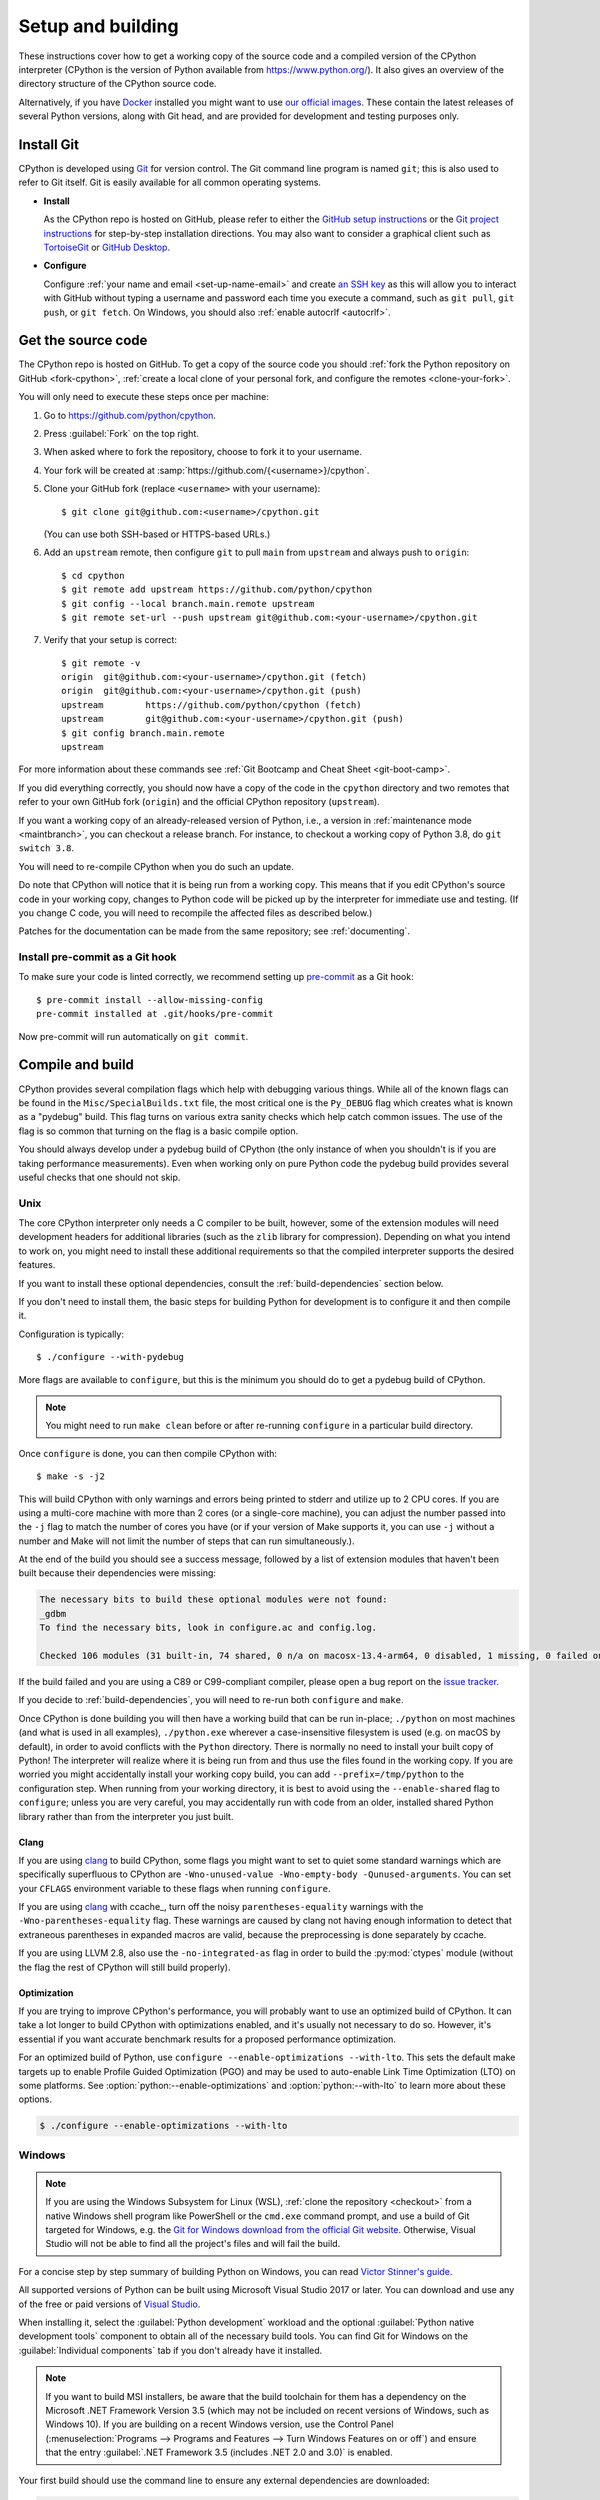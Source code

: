 .. _setup-building:
.. _setup:

==================
Setup and building
==================

.. raw:: html

    <script>
    document.addEventListener('DOMContentLoaded', function() {
      activateTab(getOS());
    });
    </script>

.. highlight:: console

These instructions cover how to get a working copy of the source code and a
compiled version of the CPython interpreter (CPython is the version of Python
available from https://www.python.org/). It also gives an overview of the
directory structure of the CPython source code.

Alternatively, if you have `Docker <https://www.docker.com/>`_ installed you
might want to use `our official images
<https://gitlab.com/python-devs/ci-images/blob/main/README.md>`_.  These
contain the latest releases of several Python versions, along with Git head,
and are provided for development and testing purposes only.

.. seealso::

   The :ref:`quick-reference` gives brief summary of the process from
   installing Git to submitting a pull request.

.. _vcsetup:

Install Git
===========

CPython is developed using `Git <https://git-scm.com>`_ for version control. The Git
command line program is named ``git``; this is also used to refer to Git
itself. Git is easily available for all common operating systems.

- **Install**

  As the CPython repo is hosted on GitHub, please refer to either the
  `GitHub setup instructions <https://docs.github.com/en/get-started/quickstart/set-up-git>`_
  or the `Git project instructions <https://git-scm.com>`_ for step-by-step
  installation directions. You may also want to consider a graphical client
  such as `TortoiseGit <https://tortoisegit.org/>`_ or
  `GitHub Desktop <https://desktop.github.com/>`_.

- **Configure**

  Configure :ref:`your name and email <set-up-name-email>` and create
  `an SSH key <https://docs.github.com/en/authentication/connecting-to-github-with-ssh/adding-a-new-ssh-key-to-your-github-account>`_
  as this will allow you to interact with GitHub without typing a username
  and password each time you execute a command, such as ``git pull``,
  ``git push``, or ``git fetch``.  On Windows, you should also
  :ref:`enable autocrlf <autocrlf>`.


.. _checkout:

Get the source code
===================

The CPython repo is hosted on GitHub. To get a copy of the source code you should
:ref:`fork the Python repository on GitHub <fork-cpython>`, :ref:`create a local
clone of your personal fork, and configure the remotes <clone-your-fork>`.

You will only need to execute these steps once per machine:

1. Go to https://github.com/python/cpython.

2. Press :guilabel:`Fork` on the top right.

3. When asked where to fork the repository, choose to fork it to your username.

4. Your fork will be created at :samp:`https://github.com/{<username>}/cpython`.

5. Clone your GitHub fork (replace ``<username>`` with your username)::

      $ git clone git@github.com:<username>/cpython.git

   (You can use both SSH-based or HTTPS-based URLs.)

.. Step 6 and 7 are are duplicated in bootcamp as well.
   Please update these steps in both places.

6. Add an ``upstream`` remote, then configure ``git``
   to pull ``main`` from ``upstream`` and always push to ``origin``::

      $ cd cpython
      $ git remote add upstream https://github.com/python/cpython
      $ git config --local branch.main.remote upstream
      $ git remote set-url --push upstream git@github.com:<your-username>/cpython.git

7. Verify that your setup is correct::

      $ git remote -v
      origin  git@github.com:<your-username>/cpython.git (fetch)
      origin  git@github.com:<your-username>/cpython.git (push)
      upstream        https://github.com/python/cpython (fetch)
      upstream        git@github.com:<your-username>/cpython.git (push)
      $ git config branch.main.remote
      upstream

For more information about these commands see
:ref:`Git Bootcamp and Cheat Sheet <git-boot-camp>`.

If you did everything correctly, you should now have a copy of the code
in the ``cpython`` directory and two remotes that refer to your own GitHub fork
(``origin``) and the official CPython repository (``upstream``).

.. XXX move the text below in pullrequest

If you want a working copy of an already-released version of Python,
i.e., a version in :ref:`maintenance mode <maintbranch>`, you can checkout
a release branch. For instance, to checkout a working copy of Python 3.8,
do ``git switch 3.8``.

You will need to re-compile CPython when you do such an update.

Do note that CPython will notice that it is being run from a working copy.
This means that if you edit CPython's source code in your working copy,
changes to Python code will be picked up by the interpreter for immediate
use and testing.  (If you change C code, you will need to recompile the
affected files as described below.)

Patches for the documentation can be made from the same repository; see
:ref:`documenting`.

.. _install-pre-commit:

Install pre-commit as a Git hook
--------------------------------

To make sure your code is linted correctly, we recommend setting up
`pre-commit <https://pre-commit.com#installation>`_ as a Git hook::

   $ pre-commit install --allow-missing-config
   pre-commit installed at .git/hooks/pre-commit

Now pre-commit will run automatically on ``git commit``.

.. _compiling:

Compile and build
=================

CPython provides several compilation flags which help with debugging various
things. While all of the known flags can be found in the
``Misc/SpecialBuilds.txt`` file, the most critical one is the ``Py_DEBUG`` flag
which creates what is known as a "pydebug" build. This flag turns on various
extra sanity checks which help catch common issues. The use of the flag is so
common that turning on the flag is a basic compile option.

You should always develop under a pydebug build of CPython (the only instance of
when you shouldn't is if you are taking performance measurements). Even when
working only on pure Python code the pydebug build provides several useful
checks that one should not skip.

.. seealso:: The effects of various configure and build flags are documented in
   the `Python configure docs <https://docs.python.org/dev/using/configure.html>`_.

.. _unix-compiling:

Unix
----

The core CPython interpreter only needs a C compiler to be built,
however, some of the extension modules will need development headers
for additional libraries (such as the ``zlib`` library for compression).
Depending on what you intend to work on, you might need to install these
additional requirements so that the compiled interpreter supports the
desired features.

If you want to install these optional dependencies, consult the
:ref:`build-dependencies` section below.

If you don't need to install them, the basic steps for building Python
for development is to configure it and then compile it.

Configuration is typically::

   $ ./configure --with-pydebug

More flags are available to ``configure``, but this is the minimum you should
do to get a pydebug build of CPython.

.. note::
   You might need to run ``make clean`` before or after re-running ``configure``
   in a particular build directory.

Once ``configure`` is done, you can then compile CPython with::

   $ make -s -j2

This will build CPython with only warnings and errors being printed to
stderr and utilize up to 2 CPU cores. If you are using a multi-core machine
with more than 2 cores (or a single-core machine), you can adjust the number
passed into the ``-j`` flag to match the number of cores you have (or if your
version of Make supports it, you can use ``-j`` without a number and Make
will not limit the number of steps that can run simultaneously.).

At the end of the build you should see a success message, followed
by a list of extension modules that haven't been built because their
dependencies were missing:

.. code-block:: none

   The necessary bits to build these optional modules were not found:
   _gdbm
   To find the necessary bits, look in configure.ac and config.log.

   Checked 106 modules (31 built-in, 74 shared, 0 n/a on macosx-13.4-arm64, 0 disabled, 1 missing, 0 failed on import)

If the build failed and you are using a C89 or C99-compliant compiler,
please open a bug report on the `issue tracker`_.

If you decide to :ref:`build-dependencies`, you will need to re-run both
``configure`` and ``make``.

.. _mac-python.exe:

Once CPython is done building you will then have a working build
that can be run in-place; ``./python`` on most machines (and what is used in
all examples), ``./python.exe`` wherever a case-insensitive filesystem is used
(e.g. on macOS by default), in order to avoid conflicts with the ``Python``
directory. There is normally no need to install your built copy
of Python! The interpreter will realize where it is being run from
and thus use the files found in the working copy.  If you are worried
you might accidentally install your working copy build, you can add
``--prefix=/tmp/python`` to the configuration step.  When running from your
working directory, it is best to avoid using the ``--enable-shared`` flag
to ``configure``; unless you are very careful, you may accidentally run
with code from an older, installed shared Python library rather than from
the interpreter you just built.


Clang
^^^^^

If you are using clang_ to build CPython, some flags you might want to set to
quiet some standard warnings which are specifically superfluous to CPython are
``-Wno-unused-value -Wno-empty-body -Qunused-arguments``. You can set your
``CFLAGS`` environment variable to these flags when running ``configure``.

If you are using clang_ with ccache_, turn off the noisy
``parentheses-equality`` warnings with the ``-Wno-parentheses-equality`` flag.
These warnings are caused by clang not  having enough information to detect
that extraneous parentheses in expanded macros are valid, because the
preprocessing is done separately by ccache.

If you are using LLVM 2.8, also use the ``-no-integrated-as`` flag in order to
build the :py:mod:`ctypes` module (without the flag the rest of CPython will
still build properly).


Optimization
^^^^^^^^^^^^

If you are trying to improve CPython's performance, you will probably want
to use an optimized build of CPython. It can take a lot longer to build CPython
with optimizations enabled, and it's usually not necessary to do so. However,
it's essential if you want accurate benchmark results for a proposed performance
optimization.

For an optimized build of Python, use
``configure --enable-optimizations --with-lto``.
This sets the default make targets up to enable Profile Guided Optimization (PGO)
and may be used to auto-enable Link Time Optimization (LTO) on some platforms.
See :option:`python:--enable-optimizations` and :option:`python:--with-lto`
to learn more about these options.

.. code:: console

   $ ./configure --enable-optimizations --with-lto

.. _windows-compiling:

Windows
-------

.. note:: If you are using the Windows Subsystem for Linux (WSL),
   :ref:`clone the repository <checkout>` from a native Windows shell program
   like PowerShell or the ``cmd.exe`` command prompt,
   and use a build of Git targeted for Windows,
   e.g. the `Git for Windows download from the official Git website`_.
   Otherwise, Visual Studio will not be able to find all the project's files
   and will fail the build.

For a concise step by step summary of building Python on Windows,
you can read `Victor Stinner's guide`_.

All supported versions of Python can be built
using Microsoft Visual Studio 2017 or later.
You can download and use any of the free or paid versions of `Visual Studio`_.

When installing it, select the :guilabel:`Python development` workload
and the optional :guilabel:`Python native development tools` component
to obtain all of the necessary build tools.
You can find Git for Windows on the :guilabel:`Individual components` tab
if you don't already have it installed.

.. note:: If you want to build MSI installers, be aware that the build toolchain
   for them has a dependency on the Microsoft .NET Framework Version 3.5
   (which may not be included on recent versions of Windows, such as Windows 10).
   If you are building on a recent Windows version, use the Control Panel
   (:menuselection:`Programs --> Programs and Features --> Turn Windows Features on or off`)
   and ensure that the entry
   :guilabel:`.NET Framework 3.5 (includes .NET 2.0 and 3.0)` is enabled.

Your first build should use the command line to ensure any external dependencies
are downloaded:

.. code-block:: batch

   PCbuild\build.bat -c Debug

The above command line build uses the ``-c Debug`` argument
to build in the ``Debug`` configuration,
which enables checks and assertions helpful for developing Python.
By default, it builds in the ``Release`` configuration
and for the 64-bit ``x64`` platform rather than 32-bit ``Win32``;
use ``-c`` and ``-p`` to control build config and platform, respectively.

After this build succeeds, you can open the ``PCbuild\pcbuild.sln`` solution
in the Visual Studio IDE to continue development, if you prefer.
When building in Visual Studio,
make sure to select build settings that match what you used with the script
(the :guilabel:`Debug` configuration and the :guilabel:`x64` platform)
from the dropdown menus in the toolbar.

.. note::

   If you need to change the build configuration or platform,
   build once with the ``build.bat`` script set to those options first
   before building with them in VS to ensure all files are rebuilt properly,
   or you may encounter errors when loading modules that were not rebuilt.

   Avoid selecting the ``PGInstrument`` and ``PGUpdate`` configurations,
   as these are intended for PGO builds and not for normal development.

You can run the build of Python you've compiled with:

.. code-block:: batch

   PCbuild\amd64\python_d.exe

See the `PCBuild readme`_ for more details on what other software is necessary
and how to build.

.. _Victor Stinner's guide: https://web.archive.org/web/20220907075854/https://cpython-core-tutorial.readthedocs.io/en/latest/build_cpython_windows.html
.. _Visual Studio: https://visualstudio.microsoft.com/
.. _PCBuild readme: https://github.com/python/cpython/blob/main/PCbuild/readme.txt
.. _Git for Windows download from the official Git website: https://git-scm.com/download/win


.. _wasi-compiling:

WASI
----

WASI_ is a system interface standard for WebAssembly_. Through a combination of
C compilers that can target WebAssembly and `wasi-libc`_ providing
POSIX-compatible shims for WASI, it's possible for CPython to run on a WASI
host/runtime as a *guest*.

.. note::

   The instructions below assume a Unix-based OS due to cross-compilation for
   CPython being designed for ``./configure`` / ``make``.

To build for WASI, you will need to cross-compile CPython. This requires a C
compiler just like building for :ref:`Unix <unix-compiling>` as well as:

1. A C compiler that can target WebAssembly (e.g. `WASI SDK`_)
2. A WASI host/runtime (e.g. Wasmtime_)

All of this is provided in the :ref:`devcontainer <using-codespaces>`. You can
also use what's installed in the container as a reference of what versions of
these tools are known to work.

.. note::

   CPython has only been verified with the above tools for WASI. Using
   other compilers, hosts, or WASI versions *should* work, but the above tools
   and their versions specified in the container are tested via a
   :ref:`buildbot <buildbots>`.

Building for WASI requires doing a cross-build where you have a *build* Python
to help produce a WASI build of CPython (technically it's a "host x host"
cross-build because the build Python is also the target Python while the host
build is the WASI build). This means you effectively build CPython twice: once
to have a version of Python for the build system to use and another that's the
build you ultimately care about (i.e. the build Python is not meant for use by
you directly, only the build system).

The easiest way to get a debug build of CPython for WASI is to use the
``Tools/wasm/wasi.py build`` command (which should be run w/ a recent version of
Python you have installed on your machine):

.. code-block:: shell

   $ python3 Tools/wasm/wasi.py build --quiet -- --config-cache --with-pydebug

That single command will configure and build both the build Python and the
WASI build in ``cross-build/build`` and ``cross-build/wasm32-wasi``,
respectively.

You can also do each configuration and build step separately; the command above
is a convenience wrapper around the following commands:

.. code-block:: shell

   $ python Tools/wasm/wasi.py configure-build-python --quiet -- --config-cache --with-pydebug
   $ python Tools/wasm/wasi.py make-build-python --quiet
   $ python Tools/wasm/wasi.py configure-host --quiet -- --config-cache
   $ python Tools/wasm/wasi.py make-host --quiet

.. note::

   The ``configure-host`` command infers the use of ``--with-pydebug`` from the
   build Python.

Running the separate commands after ``wasi.py build`` is useful if you, for example, only want to
run the ``make-host`` step after making code changes.

Once everything is complete, there will be a
``cross-build/wasm32-wasi/python.sh`` helper file which you can use to run the
``python.wasm`` file (see the output from the ``configure-host`` subcommand):

.. code-block:: shell

   $ cross-build/wasm32-wasi/python.sh --version

You can also use ``Makefile`` targets and they will work as expected thanks to
the ``HOSTRUNNER`` environment variable having been set to a similar value as
used in ``python.sh``:

.. code-block:: shell

   $ make -C cross-build/wasm32-wasi test

.. note::

   WASI uses a *capability-based* security model. This means that the WASI host
   does not give full access to your machine unless you tell it to. This
   also means things like files can end up being mapped to a different path
   inside the WASI host. So, if you try passing a file path to
   ``python.wasm``/ ``python.sh``, it needs to match the path **inside** the
   WASI host, not the path on your machine (much like using a container).

.. _WASI: https://wasi.dev
.. _wasi-libc: https://github.com/WebAssembly/wasi-libc
.. _WASI SDK: https://github.com/WebAssembly/wasi-sdk
.. _wasmtime: https://wasmtime.dev
.. _WebAssembly: https://webassembly.org

iOS
---

Compiling Python for iOS requires a macOS machine, on a recent version of macOS,
running a recent version of Xcode. Apple expects developers to keep their
operating systems and tools up-to-date; if your macOS version is more than one
major release out of date, or your Xcode version is more than a couple of minor
versions out of date, you'll likely encounter difficulties. It is not possible
to compile for iOS using Windows or Linux as a build machine.

A complete build for Python on iOS requires compiling CPython four times: once for
macOS; then once for each of the three underlying platforms used by iOS:

* An ARM64 device (an iPhone or iPad);
* An ARM64 simulator running on a recent macOS machine; and
* An x86_64 simulator running on older macOS machine.

The macOS build is required because building Python involves running some Python
code. On a normal desktop build of Python, you can compile a Python interpreter
and then use that interpreter to run Python code. However, the binaries produced
for iOS won't run on macOS, so you need to provide an external Python
interpreter. From the root of a CPython code checkout, run the following::

   $ ./configure --prefix=$(pwd)/cross-build/macOS
   $ make -j4 all
   $ make install

This will build and install Python for macOS into the ``cross-build/macOS``
directory.

The CPython build system can compile a single platform at a time. It is possible
to *test* a single platform at a time; however, for distribution purposes, you
must compile all three, and merge the results. See the `iOS README
<https://github.com/python/cpython/blob/main/iOS/README.rst#merge-thin-frameworks-into-fat-frameworks>`__
for details on this merging process.

The following instructions will build CPython for iOS with all extensions
enabled, provided you have installed the build dependencies XZ, BZip2, OpenSSL
and libFFI in subfolders of the ``cross-build`` folder. See :ref:`the iOS
section on installing build dependencies <build-dependencies>` for details on
how to obtain these dependencies. These dependencies are all strictly optional,
however, including libFFI is *highly* recommended, as it is required by the
:py:mod:`ctypes` module which is used on iOS to support accessing native system APIs.

.. tab:: ARM64 device

   .. code-block:: console

      $ export PATH="$(pwd)/iOS/Resources/bin:/usr/bin:/bin:/usr/sbin:/sbin:/Library/Apple/usr/bin"
      $ ./configure \
            LIBLZMA_CFLAGS="-I$(pwd)/cross-build/iphoneos.arm64/xz/include" \
            LIBLZMA_LIBS="-L$(pwd)/cross-build/iphoneos.arm64/xz/lib -llzma" \
            BZIP2_CFLAGS="-I$(pwd)/cross-build/iphoneos.arm64/bzip2/include" \
            BZIP2_LIBS="-L$(pwd)/cross-build/iphoneos.arm64/bzip2/lib -lbz2" \
            LIBFFI_CFLAGS="-I$(pwd)/cross-build/iphoneos.arm64/libffi/include" \
            LIBFFI_LIBS="-L$(pwd)/cross-build/iphoneos.arm64/libffi/lib -lffi" \
            --with-openssl="$(pwd)/cross-build/iphoneos.arm64/openssl" \
            --host=arm64-apple-ios12.0 \
            --build=arm64-apple-darwin \
            --with-build-python=$(pwd)/cross-build/macOS/bin/python3.13 \
            --enable-framework
      $ make -j4 all
      $ make install

.. tab:: ARM64 simulator

   .. code-block:: console

      $ export PATH="$(pwd)/iOS/Resources/bin:/usr/bin:/bin:/usr/sbin:/sbin:/Library/Apple/usr/bin"
      $ ./configure \
            LIBLZMA_CFLAGS="-I$(pwd)/cross-build/iphonesimulator.arm64/xz/include" \
            LIBLZMA_LIBS="-L$(pwd)/cross-build/iphonesimulator.arm64/xz/lib -llzma" \
            BZIP2_CFLAGS="-I$(pwd)/cross-build/iphonesimulator.arm64/bzip2/include" \
            BZIP2_LIBS="-L$(pwd)/cross-build/iphonesimulator.arm64/bzip2/lib -lbz2" \
            LIBFFI_CFLAGS="-I$(pwd)/cross-build/iphonesimulator.arm64/libffi/include" \
            LIBFFI_LIBS="-L$(pwd)/cross-build/iphonesimulator.arm64/libffi/lib -lffi" \
            --with-openssl="$(pwd)/cross-build/iphonesimulator.arm64/openssl" \
            --host=arm64-apple-ios12.0-simulator \
            --build=arm64-apple-darwin \
            --with-build-python=$(pwd)/cross-build/macOS/bin/python3.13 \
            --enable-framework
      $ make -j4 all
      $ make install

.. tab:: x86-64 simulator

   .. code-block:: console

      $ export PATH="$(pwd)/iOS/Resources/bin:/usr/bin:/bin:/usr/sbin:/sbin:/Library/Apple/usr/bin"
      $ ./configure \
            LIBLZMA_CFLAGS="-I$(pwd)/cross-build/iphonesimulator.x86_64/xz/include" \
            LIBLZMA_LIBS="-L$(pwd)/cross-build/iphonesimulator.x86_64/xz/lib -llzma" \
            BZIP2_CFLAGS="-I$(pwd)/cross-build/iphonesimulator.x86_64/bzip2/include" \
            BZIP2_LIBS="-L$(pwd)/cross-build/iphonesimulator.x86_64/bzip2/lib -lbz2" \
            LIBFFI_CFLAGS="-I$(pwd)/cross-build/iphonesimulator.x86_64/libffi/include" \
            LIBFFI_LIBS="-L$(pwd)/cross-build/iphonesimulator.x86_64/libffi/lib -lffi" \
            --with-openssl="$(pwd)/cross-build/iphonesimulator.x86_64/openssl" \
            --host=x86_64-apple-ios12.0-simulator \
            --build=arm64-apple-darwin \
            --with-build-python=$(pwd)/cross-build/macOS/bin/python3.13 \
            --enable-framework
      $ make -j4 all
      $ make install

These instructions modify your ``PATH`` before the build. As iOS and macOS share
a hardware architecture (ARM64), it is easy for a macOS ARM64 binary to be
accidentally linked into your iOS build. This is especially common when Homebrew
is present on the build system. The most reliable way to avoid this problem is
to remove any potential source of other libraries from your ``PATH``.

However, the ``PATH`` is not completely bare --- it includes the
``iOS/Resources/bin`` folder. This folder contains a collection of scripts that
wrap the invocation of the Xcode :program:`xcrun` tool, removing user- and
version-specific paths from the values encoded in the :py:mod:`sysconfig`
module. Copies of these scripts are included in the final build products.

Once this build completes, the ``iOS/Frameworks`` folder will contain a
``Python.framework`` that can be used for testing.

To run the test suite on iOS, complete a build for a *simulator* platform,
ensure the path modifications from the build are still in effect, and run::

   $ make testios

The full test suite takes approximately 12 minutes to run on a 2022 M1 MacBook
Pro, plus a couple of extra minutes to build the testbed application and boot
the simulator. There will be an initial burst of console output while the Xcode
test project is compiled; however, while the test suite is running, there is no
console output or progress. This is a side effect of how Xcode operates when
executed at the command line. You should see an iOS simulator appear during the
testing process; the simulator will booth to an iOS landing screen, the testbed
app will be installed, and then started. The screen of the simulator will be
black while the test suite is running. When the test suite completes, success or
failure will be reported at the command line. In the case of failure, you will
see the full log of CPython test suite output.

You can also run the test suite in Xcode itself. This is required if you want to
run on a physical device; it is also the easiest approach if you need to run a
single test, or a subset of tests. See the `iOS README
<https://github.com/python/cpython/blob/main/iOS/README.rst#debugging-test-failures>`__
for details.

.. _build-dependencies:
.. _deps-on-linux:
.. _macOS and OS X:
.. _macOS:

Install dependencies
====================

This section explains how to install additional extensions (e.g. ``zlib``)
on Linux, macOS and iOS.

.. tab:: Linux

   For Unix-based systems, we try to use system libraries whenever available.
   This means optional components will only build if the relevant system headers
   are available. The best way to obtain the appropriate headers will vary by
   distribution, but the appropriate commands for some popular distributions
   are below.

   .. tab:: ``yum``

      On **Fedora**, **Red Hat Enterprise Linux** and other ``yum`` based systems::

         $ sudo yum install yum-utils
         $ sudo yum-builddep python3

   .. tab:: ``DNF``

      On **Fedora** and other ``DNF`` based systems::

         $ sudo dnf install dnf-plugins-core  # install this to use 'dnf builddep'
         $ sudo dnf builddep python3

   .. tab:: ``apt``

      On **Debian**, **Ubuntu**, and other ``apt`` based systems, try to get the
      dependencies for the Python you're working on by using the ``apt`` command.

      First, make sure you have enabled the source packages in the sources list.
      You can do this by adding the location of the source packages, including
      URL, distribution name and component name, to ``/etc/apt/sources.list``.
      Take Ubuntu 22.04 LTS (Jammy Jellyfish) for example::

         deb-src http://archive.ubuntu.com/ubuntu/ jammy main

      Alternatively, uncomment lines with ``deb-src`` using an editor, e.g.::

         sudo nano /etc/apt/sources.list

      For other distributions, like Debian, change the URL and names to correspond
      with the specific distribution.

      Then you should update the packages index::

         $ sudo apt-get update

      Now you can install the build dependencies via ``apt``::

         $ sudo apt-get build-dep python3
         $ sudo apt-get install pkg-config

      If you want to build all optional modules, install the following packages and
      their dependencies::

         $ sudo apt-get install build-essential gdb lcov pkg-config \
               libbz2-dev libffi-dev libgdbm-dev libgdbm-compat-dev liblzma-dev \
               libncurses5-dev libreadline6-dev libsqlite3-dev libssl-dev \
               lzma lzma-dev tk-dev uuid-dev zlib1g-dev libmpdec-dev


.. tab:: macOS

   For **macOS systems** (versions 10.9+),
   the Developer Tools can be downloaded and installed automatically;
   you do not need to download the complete Xcode application.

   If necessary, run the following::

      $ xcode-select --install

   This will also ensure that the system header files are installed into
   ``/usr/include``.

   .. _Homebrew: https://brew.sh

   .. _MacPorts: https://www.macports.org

   Also note that macOS does not include several libraries used by the Python
   standard library, including ``libzma``, so expect to see some extension module
   build failures unless you install local copies of them.  As of OS X 10.11,
   Apple no longer provides header files for the deprecated system version of
   OpenSSL which means that you will not be able to build the ``_ssl`` extension.
   One solution is to install these libraries from a third-party package
   manager, like Homebrew_ or MacPorts_, and then add the appropriate paths
   for the header and library files to your ``configure`` command.

   For example, with **Homebrew**, install the dependencies::

      $ brew install pkg-config openssl@3.0 xz gdbm tcl-tk mpdecimal

   Then, for Python 3.13 and newer, run ``configure``::

      $ GDBM_CFLAGS="-I$(brew --prefix gdbm)/include" \
         GDBM_LIBS="-L$(brew --prefix gdbm)/lib -lgdbm" \
         ./configure --with-pydebug \
                     --with-system-libmpdec \
                     --with-openssl="$(brew --prefix openssl@3.0)"

   For Python 3.11 and 3.12::

      $ GDBM_CFLAGS="-I$(brew --prefix gdbm)/include" \
         GDBM_LIBS="-L$(brew --prefix gdbm)/lib -lgdbm" \
         ./configure --with-pydebug \
                     --with-openssl="$(brew --prefix openssl@3.0)"

   Or, for Python 3.8 through 3.10::

      $ CPPFLAGS="-I$(brew --prefix gdbm)/include -I$(brew --prefix xz)/include" \
         LDFLAGS="-L$(brew --prefix gdbm)/lib -L$(brew --prefix xz)/lib" \
         ./configure --with-pydebug \
                     --with-openssl="$(brew --prefix openssl@3.0)" \
                     --with-tcltk-libs="$(pkg-config --libs tcl tk)" \
                     --with-tcltk-includes="$(pkg-config --cflags tcl tk)"

   And finally, run ``make``::

      $ make -s -j2

   Alternatively, with **MacPorts**::

      $ sudo port install pkgconfig openssl xz gdbm tcl tk +quartz mpdecimal

   Then, for Python 3.13 and newer, run ``configure``::

      $ GDBM_CFLAGS="-I$(dirname $(dirname $(which port)))/include" \
         GDBM_LIBS="-L$(dirname $(dirname $(which port)))/lib -lgdbm" \
         ./configure --with-pydebug \
                     --with-system-libmpdec

   Or, for Python 3.11 and 3.12, run ``configure``::

      $ GDBM_CFLAGS="-I$(dirname $(dirname $(which port)))/include" \
         GDBM_LIBS="-L$(dirname $(dirname $(which port)))/lib -lgdbm" \
         ./configure --with-pydebug

   And finally, run ``make``::

      $ make -s -j2

   There will sometimes be optional modules added for a new release which
   won't yet be identified in the OS-level build dependencies. In those cases,
   just ask for assistance in the *Core Development* category on :ref:`help-discourse`.

   Explaining how to build optional dependencies on a Unix-based system without
   root access is beyond the scope of this guide.

   For more details on various options and considerations for building, refer
   to the `macOS README
   <https://github.com/python/cpython/blob/main/Mac/README.rst>`_.

   .. _clang: https://clang.llvm.org/
   .. _ccache: https://ccache.dev/

   .. note:: While you need a C compiler to build CPython, you don't need any
      knowledge of the C language to contribute!  Vast areas of CPython are
      written completely in Python: as of this writing, CPython contains slightly
      more Python code than C.

.. tab:: Windows

   On Windows, extensions are already included and built automatically.

.. tab:: iOS

   As with CPython itself, the dependencies for CPython must be compiled for
   each of the hardware architectures that iOS supports. Consult the
   documentation for `XZ <https://xz.tukaani.org/xz-utils/>`__, `bzip2
   <https://sourceware.org/bzip2/>`__, `OpenSSL <https://www.openssl.org>`__ and
   `libffi <https://github.com/libffi/libffi>`__ for details on how to configure
   the project for cross-platform iOS builds.

   Alternatively, the `BeeWare Project <https://beeware.org>`__ maintains a
   `project for building iOS dependencies
   <https://github.com/beeware/cpython-apple-source-deps>`__, and distributes
   `pre-compiled binaries
   <https://github.com/beeware/cpython-apple-source-deps/releases>`__ for each
   of the dependencies. If you use this project to build the dependencies
   yourself, the subfolders of the ``install`` folder can be used to configure
   CPython. If you use the pre-compiled binaries, you should unpack each tarball
   into a separate folder, and use that folder as the configuration target.

.. _regenerate_configure:

Regenerate ``configure``
========================

If a change is made to Python which relies on some POSIX system-specific
functionality (such as using a new system call), it is necessary to update the
:cpy-file:`configure` script to test for availability of the functionality.
Python's :file:`configure` script is generated from :cpy-file:`configure.ac`
using `GNU Autoconf <https://www.gnu.org/software/autoconf/>`_.

After editing :file:`configure.ac`, run ``make regen-configure`` to generate
:file:`configure`, :cpy-file:`pyconfig.h.in`, and :cpy-file:`aclocal.m4`.
When submitting a pull request with changes made to :file:`configure.ac`,
make sure you also commit the changes in the generated files.

Python's :file:`configure.ac` script requires a specific version of
GNU Autoconf.
For Python 3.12 and newer, GNU Autoconf v2.71 is required.
For Python 3.11 and earlier, GNU Autoconf v2.69 is required.

The recommended and by far the easiest way to regenerate :file:`configure` is::

   $ make regen-configure

This will use Podman or Docker to do the regeneration with the proper version
of GNU Autoconf.

If you cannot (or don't want to) use ``make regen-configure``,
install the :program:`autoconf-archive` and :program:`pkg-config` utilities,
and make sure the :file:`pkg.m4` macro file located in the appropriate
:program:`aclocal` location::

   $ ls $(aclocal --print-ac-dir) | grep pkg.m4

.. note::

   Running :program:`autoreconf` is not the same as running :program:`autoconf`.
   For example, running :program:`autoconf` by itself will not regenerate
   :file:`pyconfig.h.in`.
   :program:`autoreconf` runs :program:`autoconf` and a number of other tools
   repeatedly as appropriate.

.. _build_troubleshooting:

Regenerate the ABI dump
=======================

Maintenance branches (not ``main``) have a special file located in
``Doc/data/pythonX.Y.abi`` that allows us to know if a given Pull Request
affects the public ABI. This file is used by the GitHub CI in a check
called ``Check if the ABI has changed`` that will fail if a given Pull Request
has changes to the ABI and the ABI file is not updated.

This check acts as a fail-safe and **doesn't necessarily mean that the Pull
Request cannot be merged**. When this check fails you should add the relevant
release manager to the PR so that they are aware of the change and they can
validate if the change can be made or not.

.. important::
   ABI changes are allowed before the first release candidate. After the first release
   candidate, all further releases must have the same ABI for ensuring compatibility
   with native extensions and other tools that interact with the Python interpreter.
   See the documentation about the :ref:`release candidate <rc>` phase.

When the PR check fails, the associated run will have the updated ABI file
attached as an artifact. After release manager approval, you can download and
add this file into your PR to pass the check.

You can regenerate the ABI file by yourself by invoking the ``regen abidump``
Make target. Note that for doing this you need to regenerate the ABI file in
the same environment that the GitHub CI uses to check for it. This is because
different platforms may include some platform-specific details that make the
check fail even if the Python ABI is the same. The easier way to regenerate
the ABI file using the same platform as the CI uses is by using Docker::

   # In the CPython root:
   $ docker run -v$(pwd):/src:Z -w /src --rm -it ubuntu:22.04 \
       bash /src/.github/workflows/regen-abidump.sh

Note that the ``ubuntu`` version used to execute the script matters and
**must** match the version used by the CI to check the ABI. See the
``.github/workflows/build.yml`` file for more information.

Troubleshoot the build
======================

This section lists some of the common problems that may arise during the
compilation of Python, with proposed solutions.

Avoid recreating auto-generated files
-------------------------------------

Under some circumstances you may encounter Python errors in scripts like
``Parser/asdl_c.py`` or ``Python/makeopcodetargets.py`` while running ``make``.
Python auto-generates some of its own code, and a full build from scratch needs
to run the auto-generation scripts. However, this makes the Python build require
an already installed Python interpreter; this can also cause version mismatches
when trying to build an old (2.x) Python with a new (3.x) Python installed, or
vice versa.

To overcome this problem, auto-generated files are also checked into the
Git repository. So if you don't touch the auto-generation scripts, there's
no real need to auto-generate anything.

Editors and tools
=================

Python is used widely enough that practically all code editors have some form
of support for writing Python code. Various coding tools also include Python
support.

For editors and tools which the core developers have felt some special comment
is needed for coding *in* Python, see :ref:`resources`.

.. _build-directory-structure:

Directory structure
===================

There are several top-level directories in the CPython source tree. Knowing what
each one is meant to hold will help you find where a certain piece of
functionality is implemented. Do realize, though, there are always exceptions to
every rule.

``Doc``
     The official documentation. This is what https://docs.python.org/ uses.
     See also :ref:`building-doc`.

``Grammar``
     Contains the :abbr:`EBNF (Extended Backus-Naur Form)` grammar file for
     Python.

``Include``
     Contains all interpreter-wide header files.

``Lib``
     The part of the standard library implemented in pure Python.

``Mac``
     Mac-specific code (e.g., using IDLE as a macOS application).

``Misc``
     Things that do not belong elsewhere. Typically this is varying kinds of
     developer-specific documentation.

``Modules``
     The part of the standard library (plus some other code) that is implemented
     in C.

``Objects``
     Code for all built-in types.

``PC``
     Windows-specific code.

``PCbuild``
     Build files for the version of MSVC currently used for the Windows
     installers provided on python.org.

``Parser``
     Code related to the parser. The definition of the AST nodes is also kept
     here.

``Programs``
     Source code for C executables, including the main function for the
     CPython interpreter.

``Python``
     The code that makes up the core CPython runtime. This includes the
     compiler, eval loop and various built-in modules.

``Tools``
     Various tools that are (or have been) used to maintain Python.


.. _issue tracker: https://github.com/python/cpython/issues


.. _using-codespaces:

Contribute using GitHub Codespaces
==================================

.. _codespaces-whats-codespaces:

What is GitHub Codespaces?
--------------------------

If you'd like to start contributing to CPython without needing to set up a local
developer environment, you can use
`GitHub Codespaces <https://github.com/features/codespaces>`_.
Codespaces is a cloud-based development environment offered by GitHub that
allows developers to write, build, test, and debug code directly within their
web browser or in Visual Studio Code (VS Code).

To help you get started, CPython contains a
`devcontainer folder <https://github.com/python/cpython/tree/main/.devcontainer>`_
with a JSON configuration file that provides consistent and versioned codespace
configurations for all users of the project. It also contains a Dockerfile that
allows you to set up the same environment but locally in a Docker container if
you'd prefer to use that directly.

.. _codespaces-create-a-codespace:

Create a CPython codespace
--------------------------

Here are the basic steps needed to contribute a patch using Codespaces.
You first need to navigate to the
`CPython repo <https://github.com/python/cpython>`_ hosted on GitHub.

Then you will need to:

1. Press the ``,`` key to launch the codespace setup screen for the current
   branch (alternatively, click the green :guilabel:`Code` button and choose
   the ``codespaces`` tab and then press the
   green :guilabel:`Create codespace on main` button).
2. A screen should appear that lets you know your codespace is being set up.
   (Note: Since the CPython devcontainer is provided, codespaces will use the
   configuration it specifies.)
3. A `web version of VS Code <https://vscode.dev/>`_ will open inside your web
   browser, already linked up with your code and a terminal to the remote
   codespace where CPython and its documentation have already been built.
4. Use the terminal with the usual Git commands to create a new branch, commit
   and push your changes once you're ready!

If you close your repository and come back later you can always resume your
codespace by navigating to the CPython repo, selecting the codespaces tab and
selecting your most recent codespaces session. You should then be able to pick
up from where you left off!

.. _codespaces-use-locally:

Use Codespaces locally
----------------------

On the bottom left side of the codespace screen you will see a green or grey
square that says :guilabel:`Codespaces`. You can click this for additional
options. If you prefer working in a locally installed copy of VS Code you can
select the option ``Open in VS Code``. You will still be working on the remote
codespace instance, thus using the remote instance's compute power. The compute
power may be a much higher spec than your local machine which can be helpful.


.. TODO: add docker instructions
